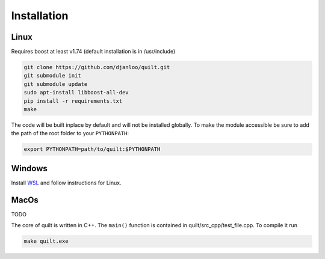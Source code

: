 Installation
============

Linux
-----
Requires boost at least v1.74 (default installation is in /usr/include)

.. code-block:: bash
   
   git clone https://github.com/djanloo/quilt.git
   git submodule init
   git submodule update
   sudo apt-install libboost-all-dev
   pip install -r requirements.txt
   make

The code will be built inplace by default and will not be installed globally. 
To make the module accessible be sure to add the path of the root folder to your ``PYTHONPATH``:

.. code-block:: bash
   
   export PYTHONPATH=path/to/quilt:$PYTHONPATH

Windows
-------

Install `WSL <https://learn.microsoft.com/en-us/windows/wsl/install>`_ and follow instructions for Linux.


MacOs
-----

TODO




The core of quilt is written in C++. The ``main()`` function is contained in quilt/src_cpp/test_file.cpp. To compile it run

.. code-block:: bash
   
   make quilt.exe


